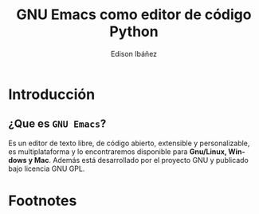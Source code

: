 #+TITLE:     GNU Emacs como editor de código Python
#+AUTHOR:    Edison Ibáñez
#+EMAIL:     edison@disroot.org
#+DESCRIPTION:
#+KEYWORDS:
#+LANGUAGE:  es
#+OPTIONS: toc:nil

# started this on 2010-03-30 Tue

# this allows defining headlines to be exported/not be exported
#+SELECT_TAGS: export
#+EXCLUDE_TAGS: noexport

# By default I do not want that source code blocks are evaluated on export. Usually
# I want to evaluate them interactively and retain the original results.
#+PROPERTY: header-args :eval never-export

# https://github.com/fniessen/refcard-org-beamer
# https://github.com/dfeich/org-babel-examples/
# https://realpython.com/emacs-the-best-python-editor/
# https://daemons.it/posts/convertir-emacs-en-un-ide-de-python/
# https://daemons.it/posts/use-package-aislar-la-configuraci%C3%B3n-de-cada-paquete/
# https://daemons.it/posts/hacer-la-configuraci%C3%B3n-de-emacs-auto-instalable/

* Reveal Configuration                                             :noexport:
#+REVEAL_ROOT: https://cdn.jsdelivr.net/npm/reveal.js@3.7.0/
#+REVEAL: split
#+REVEAL_THEME: black

* Beamer configuration                                             :noexport:
** Basic
# this triggers loading the beamer menu (C-c C-b) when the file is read

#+LaTeX_CLASS: beamer
#+LATEX_HEADER: \usepackage{minted}
#+LATEX_HEADER: \usepackage{ragged2e}
#+LATEX_HEADER: \justify
#+LaTeX_CLASS_OPTIONS: [t,9pt]

#+STARTUP: beamer

#    Latex CLASS OPTIONS
# [bigger]
# [presentation]
# [handout] : print handouts, i.e. slides with overlays will be printed with
#   all overlays turned on (no animations).
# [notes=show] : show notes in the generated output (note pages follow the real page)
# [notes=only] : only render the nodes pages

# this setting affects whether the initial PSI picture correctly fills
# the title page, since it scales the title text. One can also use the
# notes=show or notes=only options to produce notes pages in the output.
# #+LaTeX_CLASS_OPTIONS: [t,10pt,notes=show]

#+COLUMNS: %40ITEM %10BEAMER_env(Env) %9BEAMER_envargs(Env Args) %4BEAMER_col(Col) %10BEAMER_extra(Extra)

# export second level headings as beamer frames. All headlines below
# the org-beamer-frame-level (i.e. below H value in OPTIONS), are
# exported as blocks
#+OPTIONS: H:2

** Beamer Theme Definition
#+BEAMER_THEME: metropolis
# Note: custom style files can be placed centrally in the user specific directory
# ~/texmf/tex. This will be searched recursively, so substructures are possible.
# q.v. http://tex.stackexchange.com/questions/1137/where-do-i-place-my-own-sty-or-cls-files-to-make-them-available-to-all-my-te

# One could also fine tune a number of theme settings instead of specifying the full theme
# #+BEAMER_COLOR_THEME: default
# #+BEAMER_FONT_THEME: professionalfonts
# #+BEAMER_INNER_THEME:
# #+BEAMER_OUTER_THEME: miniframes [subsection=false]
# #+LATEX_CLASS: beamer
# #+BEAMER_FRAME_LEVEL: 2

** changes to BeginSection for TOC and navigation
#+BEAMER_HEADER: \AtBeginSection[]{

# This line inserts a table of contents with the current section highlighted at
# the beginning of each section
#+BEAMER_HEADER: \begin{frame}<beamer>\frametitle{Topic}\tableofcontents[currentsection]\end{frame}

# In order to have the miniframes/smoothbars navigation bullets even though we do not use subsections
# q.v. https://tex.stackexchange.com/questions/2072/beamer-navigation-circles-without-subsections/2078#2078
#+BEAMER_HEADER: \subsection{}
#+BEAMER_HEADER: }

** misc configuration
# I want to define a style for hyperlinks
#+BEAMER_HEADER: \hypersetup{colorlinks=true, linkcolor=blue}

# this can be used to define the transparency of the covered layers
#+BEAMER: \setbeamercovered{transparent=30}



** Some remarks on options
   - [[info:org#Export%20settings][info:org#Export settings]]
   - The H:2 setting in the options line is important for setting the
     Beamer frame level. Headlines will become frames when their level
     is equal to =org-beamer-frame-level=.
   - ^:{} interpret abc_{subs} as subscript, but not abc_subs
   - num:t configures whether to use section numbers. If set to a number
     only headlines of this level or above will be numbered
   - ::t defines that lines starting with ":" will use fixed width font
   - |:t include tables in export
   - -:t Non-nil means interpret "\-", "--" and "---" for export.
   - f:t include footnotes
   - *:t Non-nil means interpret
     : *word*, /word/, _word_ and +word+.
   - <:t toggle inclusion of timestamps
   - timestamp:t include a document creation timestamp into the exported file
   - todo:t include exporting of todo keywords
   - d:nil do not export org heading drawers
   - tags:nil do not export headline tags

** addtional LaTeX packages

   # for generating example texts for testing
   #+BEAMER_HEADER: \usepackage{blindtext}

* Introducción
** ¿Que es ~GNU Emacs~?
   #+ATTR_HTML: :width 200
   #+ATTR_LaTeX: :width 2cm
   [[file:img/emacs.png]]
   #+CAPTION: emacs

   Es un editor de texto libre, de código abierto, extensible y
   personalizable, es multiplataforma y lo encontraremos disponible para
   *Gnu/Linux, Windows y Mac*. Además está desarrollado por el proyecto GNU y
   publicado bajo licencia GNU GPL.

** ¿Como instalar ~GNU Emacs~?                                     :noexport:
   #+ATTR_HTML: :width 200
   #+ATTR_LaTeX: :width 2cm
   [[file:img/emacs.png]]
   #+CAPTION: emacs
   ~GNU Emacs~ viene en todas de Distribuciones GNU/Linux, por lo
   que se lo puede instalar desde los repositorios oficiales de cada
   una.
   Para encontrar instrucciones mas detallas de como instalar ~GNU
   Emacs~ en cualquier Sistema Operativo pueden visitar el siguiente
   sitio: [[https://www.gnu.org/software/emacs/download.html][https://www.gnu.org/software/emacs/download.html]]

** ¿Que es ~Python~?                                               :noexport:
   #+ATTR_HTML: :width 200
   #+ATTR_LaTeX: :width 2cm
   [[file:img/python.png]]
   #+CAPTION: python

   Python es un lenguaje de programación interpretado cuya filosofía hace
   hincapié en una sintaxis que favorezca un código legible.
   Creado a finales de los ochenta por *Guido van Rossum* en el Centro para
   las Matemáticas y la Informática....

** ¿Que es un ~IDE~?                                               :noexport:
   Un entorno de desarrollo integrado o entorno de desarrollo
   interactivo, en inglés Integrated Development Environment (IDE).
   - Características:
     + Multiplataforma
     + Soporte para diversos lenguajes de programación
     + Integración con Sistemas de Control de Versiones
     + Reconocimiento de Sintaxis
     + Extensiones y Componentes para el IDE
     + Integración con Framework populares
     + Depurador
     + Importar y Exportar proyectos
     + Múltiples idiomas
     + Manual de Usuarios y Ayuda

* GNU Emacs                                                        :noexport:
** GNU Emacs
   #+BEGIN_EXPORT beamer
   \vspace{0.3\textheight}
   \begin{center}
     \begin{minipage}[h]{.75\textwidth}
       \centering
       {\Huge GNU Emacs}
     \end{minipage}
   \end{center}
   #+END_EXPORT

** Uso Básico
   #+ATTR_HTML: :width 200
   #+ATTR_LaTeX: :width 2cm
   [[file:img/emacs.png]]
   #+CAPTION: emacs
   ~GNU Emacs~ trae con sigo un excelente tutorial, para acceder a
   este bata con presionar la combinación de teclas: ~<C-h> t~.

** Archivo de Configuración
   #+ATTR_HTML: :width 200
   #+ATTR_LaTeX: :width 2cm
   [[file:img/emacs.png]]
   #+CAPTION: emacs
   La configuración de ~GNU Emacs~ se la hace usando el lenguaje [[https://en.wikipedia.org/wiki/Emacs_Lisp][elisp o Emacs
   Lisp]], para esto es necesario crear un archivo llamado ~init.el~ en el ~$HOME~
   de nuestro usuario[fn:1]:
*** Shell                                                     :BMCOL:B_block:
    :PROPERTIES:
    :BEAMER_env: block
    :END:
    #+ATTR_LATEX: :options xleftmargin=20pt, linenos
    #+BEGIN_SRC shell
      $ touch ~/.emacs.d/init.el
    #+END_SRC

** Garbage Collection o Recolección de Basura
   Para darle un poco de velocidad al momento de cargar nuestra
   configuración, vamos a establecer el umbral de ~Garbage Collection~
   alto durante el inicio.
*** Emacs Lisp                                                      :B_block:
    :PROPERTIES:
    :BEAMER_env: block
    :BEAMER_opt: allowframebreaks,label=
    :END:
    #+LATEX: \scriptsize
    #+ATTR_LATEX: :options xleftmargin=20pt, linenos
    #+BEGIN_SRC emacs-lisp
      ;;; init.el --- .Emacs Configuration -*- lexical-binding: t -*-
      ;;; Commentary:
      ;; This config start here

      ;;; Code:
      ;; ref: https://blog.d46.us/advanced-emacs-startup/
      (defvar cfg--file-name-handler-alist file-name-handler-alist)
      (setq gc-cons-threshold 402653184
            gc-cons-percentage 0.6
            file-name-handler-alist nil)

    #+END_SRC

** Configuración de Repositorios
   Antes de empezar a editar la configuración de ~GNU Emacs~, debemos
   indicarle al ~ELPA~ de donde debe descargar los paquetes, para esto
   configuramos los repositorios de la siguiente manera.
*** Emacs Lisp                                                      :B_block:
    :PROPERTIES:
    :BEAMER_col: 0.8
    :BEAMER_env: block
    :BEAMER_opt: allowframebreaks,label=
    :END:
    #+LATEX: \scriptsize
    #+ATTR_LATEX: :options xleftmargin=20pt, linenos
    #+BEGIN_SRC emacs-lisp
      (setq package-archives
          '(("gnu" . "http://elpa.gnu.org/packages/")
            ("melpa" . "http://melpa.org/packages/")
            ("org" . "https://orgmode.org/elpa/"))
          package-archive-priorities
          '(("melpa" . 10)
            ("gnu" . 5)
            ("org" . 0)))
    #+END_SRC

** use-package, bind-key, diminish
   ~use-package~ es una *macro declaración* que permite aislar la
   configuración de un paquete en nuestro archivo ~$HOME/.emacs.d/init.el~
*** Emacs Lisp
    :PROPERTIES:
    :BEAMER_col: 0.8
    :BEAMER_env: block
    :BEAMER_opt: allowframebreaks,label=
    :END:
    #+LATEX: \scriptsize
    #+ATTR_LATEX: :options xleftmargin=20pt, linenos
    #+BEGIN_SRC emacs-lisp
      (setq load-prefer-newer t)
      ;; initialize the packages and create the packages list if not exists
      (package-initialize)
      (when (not package-archive-contents)
        (package-refresh-contents))

      ;; install use-package if not exists
      (unless (package-installed-p 'use-package)
        (package-install 'use-package))

      (eval-when-compile
        (require 'use-package))
      (require 'diminish)
      (require 'bind-key)
    #+END_SRC

** Cache
   Para mantener lo mas limpio posible nuestro directorio
   ~$HOME/.emacs.d~ vamos a utilizar el paquete ~no-littering~, y
   vamos a empezar a enviar todo el contenido que no forme parte de
   nuestra configuración.
*** Emacs Lisp                                                      :B_block:
    :PROPERTIES:
    :BEAMER_col: 0.8
    :BEAMER_env: block
    :BEAMER_opt: allowframebreaks,label=
    :END:
    #+LATEX: \scriptsize
    #+ATTR_LATEX: :options xleftmargin=20pt, linenos
    #+BEGIN_SRC emacs-lisp
      (use-package no-littering
          :ensure t
          :init
          (setq no-littering-var-directory
                (expand-file-name "cache/var/" user-emacs-directory)
                no-littering-etc-directory
                (expand-file-name "cache/etc/" user-emacs-directory)))


      (setq-default semanticdb-default-save-directory
                    (concat no-littering-var-directory "semanticdb")
                    url-configuration-directory
                    (concat no-littering-var-directory "url")
                    eshell-directory-name
                    (concat no-littering-var-directory "eshell" ))
    #+END_SRC
** Bookmarks
*** Emacs Lisp                                                      :B_block:
    :PROPERTIES:
    :BEAMER_col: 0.8
    :BEAMER_env: block
    :BEAMER_opt: allowframebreaks,label=
    :END:
    #+LATEX: \scriptsize
    #+ATTR_LATEX: :options xleftmargin=20pt, linenos
    #+BEGIN_SRC emacs-lisp
      (use-package bookmark
          :config
          (setq bookmark-default-file
                (concat no-littering-var-directory "bookmarks"))
          (when (file-exists-p bookmark-default-file)
            (bookmark-load bookmark-default-file t)))
    #+END_SRC

* Footnotes

[fn:2] [[https://es.wikipedia.org/wiki/Entorno_de_desarrollo_integrado][Entorno de Desarrollo Integrado]]

[fn:1] [[https://www.gnu.org/software/emacs/manual/html_node/efaq-w32/Location-of-init-file.html#Location-of-init-file][Location of Init File]]
